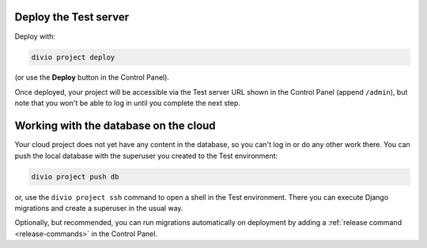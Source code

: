 ..  This include is used by:

    * django-create-deploy.rst
    * django-deploy-quickstart.rst

Deploy the Test server
~~~~~~~~~~~~~~~~~~~~~~

Deploy with:

..  code-block:: bash

    divio project deploy

(or use the **Deploy** button in the Control Panel).

Once deployed, your project will be accessible via the Test server URL shown in the Control Panel (append ``/admin``),
but note that you won't be able to log in until you complete the next step.


Working with the database on the cloud
~~~~~~~~~~~~~~~~~~~~~~~~~~~~~~~~~~~~~~

Your cloud project does not yet have any content in the database, so you can't log in or do any other work there.
You can push the local database with the superuser you created to the Test environment:

..  code-block:: bash

    divio project push db

or, use the ``divio project ssh`` command to open a shell in the Test environment. There you can execute Django
migrations and create a superuser in the usual way.

Optionally, but recommended, you can run migrations automatically on deployment by adding a :ref:`release command
<release-commands>` in the Control Panel.
